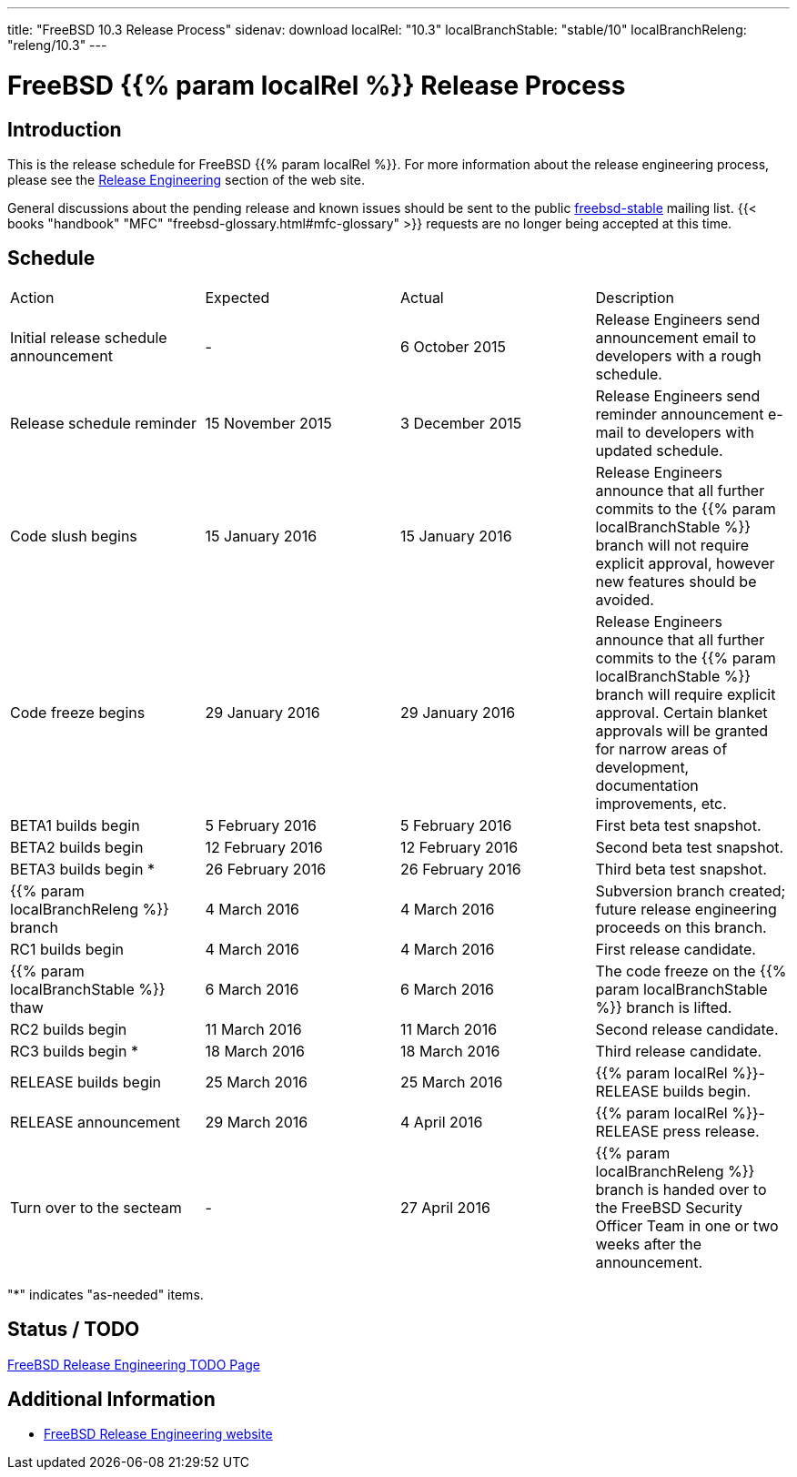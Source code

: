 ---
title: "FreeBSD 10.3 Release Process"
sidenav: download
localRel: "10.3"
localBranchStable: "stable/10"
localBranchReleng: "releng/10.3"
---

= FreeBSD {{% param localRel %}} Release Process

== Introduction

This is the release schedule for FreeBSD {{% param localRel %}}. For more information about the release engineering process, please see the link:../../../releng/[Release Engineering] section of the web site.

General discussions about the pending release and known issues should be sent to the public mailto:FreeBSD-stable@FreeBSD.org[freebsd-stable] mailing list. {{< books "handbook" "MFC" "freebsd-glossary.html#mfc-glossary" >}} requests are no longer being accepted at this time.

== Schedule

[.tblbasic]
[cols=",,,",]
|===
|Action |Expected |Actual |Description
|Initial release schedule announcement |- |6 October 2015 |Release Engineers send announcement email to developers with a rough schedule.
|Release schedule reminder |15 November 2015 |3 December 2015 |Release Engineers send reminder announcement e-mail to developers with updated schedule.
|Code slush begins |15 January 2016 |15 January 2016 |Release Engineers announce that all further commits to the {{% param localBranchStable %}} branch will not require explicit approval, however new features should be avoided.
|Code freeze begins |29 January 2016 |29 January 2016 |Release Engineers announce that all further commits to the {{% param localBranchStable %}} branch will require explicit approval. Certain blanket approvals will be granted for narrow areas of development, documentation improvements, etc.
|BETA1 builds begin |5 February 2016 |5 February 2016 |First beta test snapshot.
|BETA2 builds begin |12 February 2016 |12 February 2016 |Second beta test snapshot.
|BETA3 builds begin * |26 February 2016 |26 February 2016 |Third beta test snapshot.
|{{% param localBranchReleng %}} branch |4 March 2016 |4 March 2016 |Subversion branch created; future release engineering proceeds on this branch.
|RC1 builds begin |4 March 2016 |4 March 2016 |First release candidate.
|{{% param localBranchStable %}} thaw |6 March 2016 |6 March 2016 |The code freeze on the {{% param localBranchStable %}} branch is lifted.
|RC2 builds begin |11 March 2016 |11 March 2016 |Second release candidate.
|RC3 builds begin * |18 March 2016 |18 March 2016 |Third release candidate.
|RELEASE builds begin |25 March 2016 |25 March 2016 |{{% param localRel %}}-RELEASE builds begin.
|RELEASE announcement |29 March 2016 |4 April 2016 |{{% param localRel %}}-RELEASE press release.
|Turn over to the secteam |- |27 April 2016 |{{% param localBranchReleng %}} branch is handed over to the FreeBSD Security Officer Team in one or two weeks after the announcement.
|===

"*" indicates "as-needed" items.

== Status / TODO

link:../todo/[FreeBSD Release Engineering TODO Page]

== Additional Information

* link:../../releng/[FreeBSD Release Engineering website]
